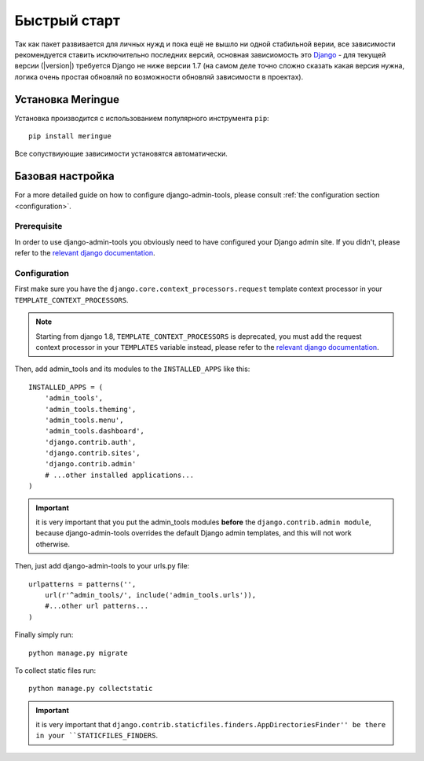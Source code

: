 .. _quickstart:

.. role:: strike
        :class: strike


Быстрый старт
=============

Так как пакет развивается для личных нужд и пока ещё не вышло ни одной стабильной верии, все зависимости рекомендуется ставить исключительно последних версий, основная зависиомость это `Django <http://www.djangoproject.com>`_ - для текущей версии (|version|) требуется Django не ниже версии 1.7 (на самом деле точно сложно сказать какая версия нужна, логика очень простая  обновляй по возможности обновляй зависимости в проектах).


Установка Meringue
------------------

Установка производится с использованием популярного инструмента ``pip``::

    pip install meringue

Все сопуствиующие зависимости установятся автоматически.


Базовая настройка
-----------------

For a more detailed guide on how to configure django-admin-tools, please
consult :ref:`the configuration section <configuration>`.

Prerequisite
~~~~~~~~~~~~

In order to use django-admin-tools you obviously need to have configured
your Django admin site. If you didn't, please refer to the
`relevant django documentation <https://docs.djangoproject.com/en/dev/intro/tutorial02/>`_.

Configuration
~~~~~~~~~~~~~

First make sure you have the ``django.core.context_processors.request``
template context processor in your ``TEMPLATE_CONTEXT_PROCESSORS``.

.. note::
    Starting from django 1.8, ``TEMPLATE_CONTEXT_PROCESSORS`` is deprecated,
    you must add the request context processor in your ``TEMPLATES`` variable
    instead, please refer to the
    `relevant django documentation <https://docs.djangoproject.com/en/1.8/ref/templates/upgrading/>`_.

Then, add admin_tools and its modules to the ``INSTALLED_APPS`` like this::

    INSTALLED_APPS = (
        'admin_tools',
        'admin_tools.theming',
        'admin_tools.menu',
        'admin_tools.dashboard',
        'django.contrib.auth',
        'django.contrib.sites',
        'django.contrib.admin'
        # ...other installed applications...
    )

.. important::
    it is very important that you put the admin_tools modules **before**
    the ``django.contrib.admin module``, because django-admin-tools
    overrides the default Django admin templates, and this will not work
    otherwise.

Then, just add django-admin-tools to your urls.py file::

    urlpatterns = patterns('',
        url(r'^admin_tools/', include('admin_tools.urls')),
        #...other url patterns...
    )

Finally simply run::

    python manage.py migrate

To collect static files run::

    python manage.py collectstatic

.. important::
    it is very important that ``django.contrib.staticfiles.finders.AppDirectoriesFinder''
    be there in your ``STATICFILES_FINDERS``.


.. Testing your new shiny admin interface
.. --------------------------------------

.. Congrats! At this point you should have a working installation of
.. django-admin-tools. Now you can just login to your admin site and see what
.. changed.

.. django-admin-tools is fully customizable, but this is out of the scope of
.. this quickstart. To learn how to customize django-admin-tools modules
.. please read :ref:`the customization section<customization>`.

